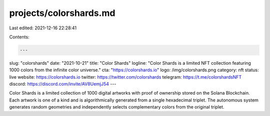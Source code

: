 projects/colorshards.md
=======================

Last edited: 2021-12-16 22:28:41

Contents:

.. code-block:: md

    ---
slug: "colorshards"
date: "2021-10-21"
title: "Color Shards"
logline: "Color Shards is a limited NFT collection featuring 1000 colors from the infinite color universe." 
cta: "https://colorshards.io"
logo: /img/colorshards.png
category: nft
status: live
website: https://colorshards.io
twitter: https://twitter.com/colorshards
telegram: https://t.me/colorshardsNFT
discord: https://discord.com/invite/AV8UemjJ54
---

Color Shards is a limited collection of 1000 digital artworks with proof of ownership stored on the Solana Blockchain.  Each artwork is one of a kind and is algorithmically generated from a single hexadecimal triplet.  The autonomous system generates random geometries and independently selects complementary colors from the original triplet.



